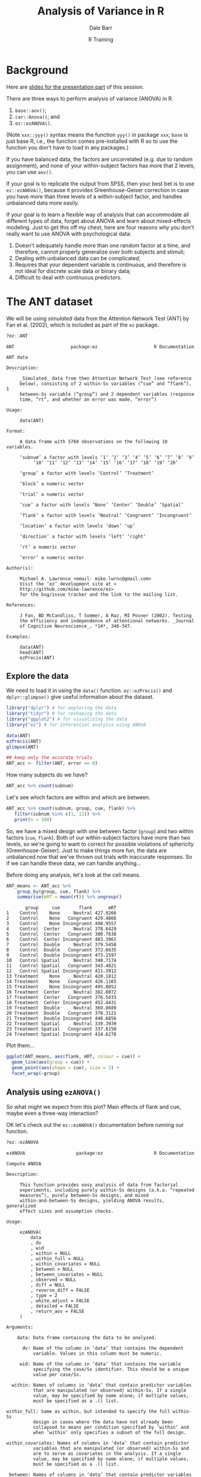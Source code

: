 #+title: Analysis of Variance in R
#+author: Dale Barr
#+email: dale.barr@glasgow.ac.uk
#+date: R Training 
#+OPTIONS: toc:t H:2 ^:nil num:nil
#+LATEX_CLASS: article
#+LATEX_CLASS_OPTIONS: []
#+LATEX_HEADER: \makeatletter \def\verbatim{\scriptsize\@verbatim \frenchspacing\@vobeyspaces \@xverbatim} \makeatother
#+LATEX_HEADER: \definecolor{lgray}{rgb}{0.90,0.90,0.90}
#+LATEX_HEADER: \usepackage[T1]{fontenc}
#+LATEX_HEADER: \usepackage{helvet}
#+LATEX_HEADER: \usepackage{inconsolata}
#+LATEX_HEADER: \usepackage{minted}
#+LATEX_HEADER: \usemintedstyle{tango}
#+LATEX_HEADER: \usepackage{fullpage}
#+HTML_HEAD: <link rel="stylesheet" type="text/css" href="../css/my_css.css" />
#+HTML_LINK_HOME: ../index.html
#+HTML_LINK_UP: ../index.html
#+PROPERTY: header-args:R :session *R* :exports both :results output :tangle junk.R

* Background

Here are [[file:anova_slides.pdf][slides for the presentation part]] of this session.

There are three ways to perform analysis of variance (ANOVA) in R.

1. =base::aov()=;
2. =car::Anova()=; and
3. =ez::ezANOVA()=.

(Note =xxx::yyy()= syntax means the function =yyy()= in package =xxx=; =base= is just base R, i.e., the function comes pre-installed with R so to use the function you don't have to load in any packages.)

If you have balanced data, the factors are uncorrelated (e.g. due to random assignment), and none of your within-subject factors has more that 2 levels, you can use =aov()=.

If your goal is to replicate the output from SPSS, then your best bet is to use =ez::ezANOVA()=, because it provides Greenhouse-Geiser correction in case you have more than three levels of a within-subject factor, and handles unbalanced data more easily.

If your goal is to learn a flexible way of analysis that can accommodate all different types of data, forget about ANOVA and learn about mixed-effects modeling.  Just to get this off my chest, here are four reasons why you don't really want to use ANOVA with psychological data:

1. Doesn't adequately handle more than one random factor at a time,
   and therefore, cannot properly generalize over both subjects and
   stimuli;
2. Dealing with unbalanced data can be complicated;
3. Requires that your dependent variable is continuous, and therefore
   is not ideal for discrete scale data or binary data;
4. Difficult to deal with continuous predictors.

* The ANT dataset

We will be using /simulated/ data from the Attention Network Test (ANT) by Fan et al. (2002), which is included as part of the =ez= package.

#+BEGIN_SRC R :eval never :exports code
  ?ez::ANT
#+END_SRC

#+BEGIN_EXAMPLE
ANT                     package:ez                     R Documentation

ANT data

Description:

     _Simulated_ data from then Attention Network Test (see reference
     below), consisting of 2 within-Ss variables (“cue” and “flank”), 1
     between-Ss variable (“group”) and 2 dependent variables (response
     time, “rt”, and whether an error was made, “error”)

Usage:

     data(ANT)
     
Format:

     A data frame with 5760 observations on the following 10 variables.

     ‘subnum’ a factor with levels ‘1’ ‘2’ ‘3’ ‘4’ ‘5’ ‘6’ ‘7’ ‘8’ ‘9’
          ‘10’ ‘11’ ‘12’ ‘13’ ‘14’ ‘15’ ‘16’ ‘17’ ‘18’ ‘19’ ‘20’

     ‘group’ a factor with levels ‘Control’ ‘Treatment’

     ‘block’ a numeric vector

     ‘trial’ a numeric vector

     ‘cue’ a factor with levels ‘None’ ‘Center’ ‘Double’ ‘Spatial’

     ‘flank’ a factor with levels ‘Neutral’ ‘Congruent’ ‘Incongruent’

     ‘location’ a factor with levels ‘down’ ‘up’

     ‘direction’ a factor with levels ‘left’ ‘right’

     ‘rt’ a numeric vector

     ‘error’ a numeric vector

Author(s):

     Michael A. Lawrence <email: mike.lwrnc@gmail.com>
     Visit the ‘ez’ development site at <
     http://github.com/mike-lawrence/ez>
     for the bug/issue tracker and the link to the mailing list.

References:

     J Fan, BD McCandliss, T Sommer, A Raz, MI Posner (2002). Testing
     the efficiency and independence of attentional networks. _Journal
     of Cognitive Neuroscience_, *14*, 340-347.

Examples:

     data(ANT)
     head(ANT)
     ezPrecis(ANT)
#+END_EXAMPLE

** Explore the data

We need to load it in using the =data()= function.  =ez::ezPrecis()= and =dplyr::glimpse()= give useful information about the dataset.

#+BEGIN_SRC R
  library("dplyr") # for exploring the data
  library("tidyr") # for reshaping the data
  library("ggplot2") # for visualizing the data
  library("ez") # for inferential analysis using ANOVA

  data(ANT)
  ezPrecis(ANT)
  glimpse(ANT)

  ## keep only the accurate trials
  ANT_acc <- filter(ANT, error == 0)
#+END_SRC

#+RESULTS:
#+begin_example
Data frame dimensions: 5760 rows, 10 columns
             type missing values      min         max
subnum     factor       0     20        1          20
group      factor       0      2  Control   Treatment
block     numeric       0      6        1           6
trial     numeric       0     48        1          48
cue        factor       0      4     None     Spatial
flank      factor       0      3  Neutral Incongruent
location   factor       0      2     down          up
direction  factor       0      2     left       right
rt        numeric       0   5760 179.5972    657.6986
error     numeric       0      2        0           1
Observations: 5,760
Variables: 10
$ subnum    (fctr) 1, 1, 1, 1, 1, 1, 1, 1, 1, 1, 1, 1, 1, 1, 1, 1, 1, 1, 1,...
$ group     (fctr) Treatment, Treatment, Treatment, Treatment, Treatment, T...
$ block     (int) 1, 1, 1, 1, 1, 1, 1, 1, 1, 1, 1, 1, 1, 1, 1, 1, 1, 1, 1, ...
$ trial     (int) 1, 2, 3, 4, 5, 6, 7, 8, 9, 10, 11, 12, 13, 14, 15, 16, 17...
$ cue       (fctr) None, Center, Double, Spatial, None, Center, Double, Spa...
$ flank     (fctr) Neutral, Neutral, Neutral, Neutral, Congruent, Congruent...
$ location  (fctr) up, up, up, up, up, up, up, up, up, up, up, up, down, do...
$ direction (fctr) left, left, left, left, left, left, left, left, left, le...
$ rt        (dbl) 398.6773, 389.1822, 333.2186, 419.7640, 446.4754, 338.976...
$ error     (dbl) 0, 0, 0, 0, 0, 0, 0, 0, 0, 0, 0, 0, 0, 0, 0, 0, 1, 0, 0, ...
#+end_example

How many subjects do we have?

#+BEGIN_SRC R
  ANT_acc %>% count(subnum)
#+END_SRC

#+RESULTS:
#+begin_example
Source: local data frame [20 x 2]

   subnum     n
   (fctr) (int)
1       1   264
2       2   255
3       3   261
4       4   258
5       5   251
6       6   259
7       7   259
8       8   265
9       9   261
10     10   264
11     11   266
12     12   260
13     13   256
14     14   237
15     15   263
16     16   264
17     17   260
18     18   259
19     19   264
20     20   265
#+end_example

Let's see which factors are within and which are between.

#+BEGIN_SRC R
  ANT_acc %>% count(subnum, group, cue, flank) %>%
     filter(subnum %in% c(1, 11)) %>%
     print(n = 100)
#+END_SRC

#+RESULTS:
#+begin_example
 Source: local data frame [24 x 5]
Groups: subnum, group, cue [8]

   subnum     group     cue       flank     n
   (fctr)    (fctr)  (fctr)      (fctr) (int)
1       1 Treatment    None     Neutral    18
2       1 Treatment    None   Congruent    21
3       1 Treatment    None Incongruent    23
4       1 Treatment  Center     Neutral    22
5       1 Treatment  Center   Congruent    23
6       1 Treatment  Center Incongruent    23
7       1 Treatment  Double     Neutral    24
8       1 Treatment  Double   Congruent    21
9       1 Treatment  Double Incongruent    22
10      1 Treatment Spatial     Neutral    22
11      1 Treatment Spatial   Congruent    21
12      1 Treatment Spatial Incongruent    24
13     11   Control    None     Neutral    19
14     11   Control    None   Congruent    23
15     11   Control    None Incongruent    23
16     11   Control  Center     Neutral    23
17     11   Control  Center   Congruent    24
18     11   Control  Center Incongruent    22
19     11   Control  Double     Neutral    24
20     11   Control  Double   Congruent    23
21     11   Control  Double Incongruent    19
22     11   Control Spatial     Neutral    21
23     11   Control Spatial   Congruent    22
24     11   Control Spatial Incongruent    23
#+end_example

So, we have a mixed design with one between factor (=group=) and two within factors (=cue=, =flank=).  Both of our within-subject factors have more than two levels, so we're going to want to correct for possible violations of sphericity (Greenhouse-Geiser).  Just to make things more fun, the data are unbalanced now that we've thrown out trials with inaccurate responses.  So if we can handle these data, we can handle anything...

Before doing any analysis, let's look at the cell means.

#+BEGIN_SRC R
  ANT_means <- ANT_acc %>%
      group_by(group, cue, flank) %>%
      summarise(mRT = mean(rt)) %>% ungroup()
#+END_SRC

#+BEGIN_SRC R :exports results
  ANT_means %>% as.data.frame()
#+END_SRC

#+RESULTS:
#+begin_example
       group     cue       flank      mRT
1    Control    None     Neutral 427.9266
2    Control    None   Congruent 429.4866
3    Control    None Incongruent 498.9557
4    Control  Center     Neutral 378.6429
5    Control  Center   Congruent 380.7638
6    Control  Center Incongruent 483.3961
7    Control  Double     Neutral 379.5458
8    Control  Double   Congruent 372.6635
9    Control  Double Incongruent 473.1597
10   Control Spatial     Neutral 340.7174
11   Control Spatial   Congruent 343.4821
12   Control Spatial Incongruent 411.3912
13 Treatment    None     Neutral 428.1812
14 Treatment    None   Congruent 426.1165
15 Treatment    None Incongruent 495.8052
16 Treatment  Center     Neutral 382.8072
17 Treatment  Center   Congruent 376.5433
18 Treatment  Center Incongruent 452.4431
19 Treatment  Double     Neutral 369.8689
20 Treatment  Double   Congruent 378.3121
21 Treatment  Double Incongruent 446.6856
22 Treatment Spatial     Neutral 339.3939
23 Treatment Spatial   Congruent 337.8150
24 Treatment Spatial Incongruent 414.6278
#+end_example

Plot them...

#+BEGIN_SRC R :results output graphics :file ant_means.png :width 600 :height 300
  ggplot(ANT_means, aes(flank, mRT, colour = cue)) +
    geom_line(aes(group = cue)) +
    geom_point(aes(shape = cue), size = 3) +
    facet_wrap(~group)
#+END_SRC

** Analysis using =ezANOVA()=

So what might we expect from this plot?  Main effects of flank and cue, maybe even a three-way interaction?

OK let's check out the =ez::ezANOVA()= documentation before running our function.

#+BEGIN_SRC R :exports code :eval never
  ?ez::ezANOVA
#+END_SRC

#+BEGIN_EXAMPLE
ezANOVA                   package:ez                   R Documentation

Compute ANOVA

Description:

     This function provides easy analysis of data from factorial
     experiments, including purely within-Ss designs (a.k.a. “repeated
     measures”), purely between-Ss designs, and mixed
     within-and-between-Ss designs, yielding ANOVA results, generalized
     effect sizes and assumption checks.

Usage:

     ezANOVA(
         data
         , dv
         , wid
         , within = NULL
         , within_full = NULL
         , within_covariates = NULL
         , between = NULL
         , between_covariates = NULL
         , observed = NULL
         , diff = NULL
         , reverse_diff = FALSE
         , type = 2
         , white.adjust = FALSE
         , detailed = FALSE
         , return_aov = FALSE
     )
     
Arguments:

    data: Data frame containing the data to be analyzed.

      dv: Name of the column in ‘data’ that contains the dependent
          variable. Values in this column must be numeric.

     wid: Name of the column in ‘data’ that contains the variable
          specifying the case/Ss identifier. This should be a unique
          value per case/Ss.

  within: Names of columns in ‘data’ that contain predictor variables
          that are manipulated (or observed) within-Ss. If a single
          value, may be specified by name alone; if multiple values,
          must be specified as a .() list.

within_full: Same as within, but intended to specify the full within-Ss
          design in cases where the data have not already been
          collapsed to means per condition specified by ‘within’ and
          when ‘within’ only specifies a subset of the full design.

within_covariates: Names of columns in ‘data’ that contain predictor
          variables that are manipulated (or observed) within-Ss and
          are to serve as covariates in the analysis. If a single
          value, may be specified by name alone; if multiple values,
          must be specified as a .() list.

 between: Names of columns in ‘data’ that contain predictor variables
          that are manipulated (or observed) between-Ss. If a single
          value, may be specified by name alone; if multiple values,
          must be specified as a .() list.

between_covariates: Names of columns in ‘data’ that contain predictor
          variables that are manipulated (or observed) between-Ss and
          are to serve as covariates in the analysis. If a single
          value, may be specified by name alone; if multiple values,
          must be specified as a .() list.

observed: Names of columns in ‘data’ that are already specified in
          either ‘within’ or ‘between’ that contain predictor variables
          that are observed variables (i.e. not manipulated). If a
          single value, may be specified by name alone; if multiple
          values, must be specified as a .() list. The presence of
          observed variables affects the computation of the generalized
          eta-squared measure of effect size reported by ‘ezANOVA’.

    diff: Names of any variables to collapse to a difference score. If
          a single value, may be specified by name alone; if multiple
          values, must be specified as a .() list. All supplied
          variables must be factors, ideally with only two levels
          (especially if setting the ‘reverse_diff’ argument to TRUE).

reverse_diff: Logical. If TRUE, triggers reversal of the difference
          collapse requested by ‘diff’. Take care with variables with
          more than 2 levels.

    type: Numeric value (either ‘1’, ‘2’ or ‘3’) specifying the Sums of
          Squares “type” to employ when data are unbalanced (eg. when
          group sizes differ). ‘type = 2’ is the default because this
          will yield identical ANOVA results as ‘type = 1’ when data
          are balanced but ‘type = 2’ will additionally yield various
          assumption tests where appropriate. When data are unbalanced,
          users are warned that they should give special consideration
          to the value of ‘type’. ‘type=3’ will emulate the approach
          taken by popular commercial statistics packages like SAS and
          SPSS, but users are warned that this approach is not without
          criticism.

white.adjust: Only affects behaviour if the design contains only
          between-Ss predictor variables. If not FALSE, the value is
          passed as the white.adjust argument to ‘Anova’, which
          provides heteroscedasticity correction. See ‘Anova’ for
          details on possible values.

detailed: Logical. If TRUE, returns extra information (sums of squares
          columns, intercept row, etc.) in the ANOVA table.

return_aov: Logical. If TRUE, computes and returns an aov object
          corresponding to the requested ANOVA (useful for computing
          post-hoc contrasts).

Details:

     ANCOVA is implemented by first regressing the DV against each
     covariate (after collapsing the data to the means of that
     covariate's levels per subject) and subtracting from the raw data
     the fitted values from this regression (then adding back the mean
     to maintain scale). These regressions are computed across Ss in
     the case of between-Ss covariates and computed within each Ss in
     the case of within-Ss covariates.

Value:

     A list containing one or more of the following components:

   ANOVA: A data frame containing the ANOVA results.

Mauchly's Test for Sphericity: If any within-Ss variables with >2
          levels are present, a data frame containing the results of
          Mauchly's test for Sphericity. Only reported for effects >2
          levels because sphericity necessarily holds for effects with
          only 2 levels.

Sphericity Corrections: If any within-Ss variables are present, a data
          frame containing the Greenhouse-Geisser and Huynh-Feldt
          epsilon values, and corresponding corrected p-values.

Levene's Test for Homogeneity: If the design is purely between-Ss, a
          data frame containing the results of Levene's test for
          Homogeneity of variance. Note that Huynh-Feldt corrected
          p-values where the Huynh-Feldt epsilon >1 will use 1 as the
          correction epsilon.

     aov: An aov object corresponding to the requested ANOVA.
     Some column names in the output data frames are abbreviated to
     conserve space:

       DFn         Degrees of Freedom in the numerator (a.k.a. DFeffect).                                                                
       DFd         Degrees of Freedom in the denominator (a.k.a. DFerror).                                                               
       SSn         Sum of Squares in the numerator (a.k.a. SSeffect).                                                                    
       SSd         Sum of Squares in the denominator (a.k.a. SSerror).                                                                   
       F           F-value.                                                                                                              
       p           p-value (probability of the data given the null hypothesis).                                                          
       p<.05       Highlights p-values less than the traditional alpha level of .05.                                                     
       ges         Generalized Eta-Squared measure of effect size (see in references below: Bakeman, 2005).                              
       GGe         Greenhouse-Geisser epsilon.                                                                                           
       p[GGe]      p-value after correction using Greenhouse-Geisser epsilon.                                                            
       p[GGe]<.05  Highlights p-values (after correction using Greenhouse-Geisser epsilon) less than the traditional alpha level of .05. 
       HFe         Huynh-Feldt epsilon.                                                                                                  
       p[HFe]      p-value after correction using Huynh-Feldt epsilon.                                                                   
       p[HFe]<.05  Highlights p-values (after correction using Huynh-Feldt epsilon) less than the traditional alpha level of .05.        
       W           Mauchly's W statistic                                                                                                 
      
Warning:

     Prior to running (though after obtaining running ANCOVA
     regressions as described in the ‘details’ section), ‘dv’ is
     collapsed to a mean for each cell defined by the combination of
     ‘wid’ and any variables supplied to ‘within’ and/or ‘between’
     and/or ‘diff’. Users are warned that while convenient when used
     properly, this automatic collapsing can lead to inconsistencies if
     the pre-collapsed data are unbalanced (with respect to cells in
     the full design) and only the partial design is supplied to
     ‘ezANOVA’. When this is the case, use ‘within_full’ to specify the
     full design to ensure proper automatic collapsing.

Author(s):

     Michael A. Lawrence <email: mike.lwrnc@gmail.com>
     Visit the ‘ez’ development site at <
     http://github.com/mike-lawrence/ez>
     for the bug/issue tracker and the link to the mailing list.
#+END_EXAMPLE

Note that we should be using Type III ss if we want to replicate SPSS output.

(Note that this is using RM-ANOVA and not mixed-model ANOVA; in the latter case you would have different error terms for the different effects.)

#+BEGIN_SRC R
  rt_anova <- ezANOVA(ANT_acc, rt, subnum, within = .(cue, flank),
                      between = group, type = 3)

  print(rt_anova)
#+END_SRC

#+RESULTS:
#+begin_example
 Warning: Collapsing data to cell means. *IF* the requested effects are a subset of the full design, you must use the "within_full" argument, else results may be inaccurate.
$ANOVA
           Effect DFn DFd           F            p p<.05        ges
2           group   1  18   18.430592 4.377562e-04     * 0.07633358
3             cue   3  54  516.605213 1.005518e-39     * 0.89662286
5           flank   2  36 1350.598810 1.386546e-34     * 0.92710583
4       group:cue   3  54    2.553236 6.497492e-02       0.04110445
6     group:flank   2  36    8.768499 7.900829e-04     * 0.07627434
7       cue:flank   6 108    5.193357 9.938494e-05     * 0.11436699
8 group:cue:flank   6 108    6.377225 9.012515e-06     * 0.13686958

$`Mauchly's Test for Sphericity`
           Effect         W         p p<.05
3             cue 0.7828347 0.5366835      
4       group:cue 0.7828347 0.5366835      
5           flank 0.8812738 0.3415406      
6     group:flank 0.8812738 0.3415406      
7       cue:flank 0.1737053 0.1254796      
8 group:cue:flank 0.1737053 0.1254796      

$`Sphericity Corrections`
           Effect       GGe        p[GG] p[GG]<.05       HFe        p[HF]
3             cue 0.8652559 1.115029e-34         * 1.0239520 1.005518e-39
4       group:cue 0.8652559 7.472046e-02           1.0239520 6.497492e-02
5           flank 0.8938738 3.763312e-31         * 0.9858964 3.964046e-34
6     group:flank 0.8938738 1.297752e-03         * 0.9858964 8.438369e-04
7       cue:flank 0.6022111 1.546166e-03         * 0.7721473 4.745714e-04
8 group:cue:flank 0.6022111 3.424499e-04         * 0.7721473 7.170939e-05
  p[HF]<.05
3         *
4          
5         *
6         *
7         *
8         *
#+end_example

** Compare to SPSS output

First we have to reshape the data from long to wide.  Better to do this in R using =tidyr::spread()= than to try to do this in SPSS!

#+BEGIN_SRC R
  ANT_agg <- ANT_acc %>%
    group_by(subnum, group, cue, flank) %>%
    summarise(RT = mean(rt)) %>% ungroup()

  for_spss <- ANT_agg %>%
    mutate(cond = paste(cue, flank, sep = "_")) %>%
    select(subnum, group, cond, RT) %>%
    spread(cond, RT)

  write.csv(for_spss, "for_spss.csv", row.names = FALSE)
  glimpse(for_spss)
#+END_SRC

#+RESULTS:
#+begin_example
Observations: 20
Variables: 14
$ subnum              (fctr) 1, 2, 3, 4, 5, 6, 7, 8, 9, 10, 11, 12, 13, 14,...
$ group               (fctr) Treatment, Treatment, Treatment, Treatment, Tr...
$ Center_Congruent    (dbl) 368.6432, 389.7828, 367.9923, 383.2157, 394.601...
$ Center_Incongruent  (dbl) 473.3917, 455.6889, 436.5402, 438.4868, 471.384...
$ Center_Neutral      (dbl) 385.2220, 374.2402, 371.2286, 384.8149, 378.096...
$ Double_Congruent    (dbl) 378.9103, 384.1513, 356.3303, 399.3815, 370.688...
$ Double_Incongruent  (dbl) 455.3791, 432.9680, 432.6974, 445.8616, 447.052...
$ Double_Neutral      (dbl) 378.9357, 356.9811, 392.3132, 370.2583, 370.638...
$ None_Congruent      (dbl) 423.8810, 441.9487, 428.1394, 433.2586, 436.916...
$ None_Incongruent    (dbl) 490.8676, 483.2877, 503.2587, 498.5326, 499.016...
$ None_Neutral        (dbl) 433.4563, 436.4319, 428.6568, 415.5254, 429.138...
$ Spatial_Congruent   (dbl) 350.1803, 337.6057, 334.5602, 342.8093, 329.854...
$ Spatial_Incongruent (dbl) 407.1928, 421.0479, 431.4388, 407.0074, 418.313...
$ Spatial_Neutral     (dbl) 328.0655, 339.3997, 331.3369, 320.7324, 332.479...
#+end_example

Here is how the data look:

[[file:01_spss_data.png]]

And then we choose =Repeated Measures= from the analysis menu:

[[file:02_spss_menu.png]]

Define our within IVs:

[[file:03_spss_repeated_measures.png]]

Results:

[[file:04_spss_mauchly.png]]

[[file:05_spss_within.png]]

[[file:06_spss_between.png]]

** Mixed-effects analysis

#+BEGIN_SRC R
  library("afex")

  ## see ?afex::mixed
  ## NB: random-intercept-only model justified here because of
  ##     pre-aggregation of the data
  mod <- mixed(RT ~ group * cue * flank + (1 | subnum), ANT_agg, type = 3,
               method = "KR")

  print(mod)
#+END_SRC

#+RESULTS:
#+begin_example
Fitting 8 (g)lmer() models:
[........]
Obtaining 7 p-values:
[.......]
           Effect      F ndf    ddf F.scaling p.value
1           group   0.01   1 216.00      1.00     .94
2             cue 107.14   3 198.00      1.00  <.0001
3           flank 135.42   2 198.00      1.00  <.0001
4       group:cue   1.37   3 198.00      1.00     .25
5     group:flank   0.09   2 198.00      1.00     .92
6       cue:flank   9.40   6 198.00      1.00  <.0001
7 group:cue:flank   5.71   6 198.00      1.00  <.0001
#+end_example

